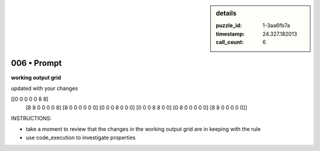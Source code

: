 .. sidebar:: details

   :puzzle_id: 1-3aa6fb7a
   :timestamp: 24.327.182013
   :call_count: 6
   

============
006 • Prompt
============


    

**working output grid**


    


    

updated with your changes


    


    
.. code-block::

[[0 0 0 0 0 8 8]
     [8 8 0 0 0 0 8]
     [8 0 0 0 0 0 0]
     [0 0 0 8 0 0 0]
     [0 0 0 8 8 0 0]
     [0 8 0 0 0 0 0]
     [8 8 0 0 0 0 0]]

    


    


    


    
.. image:: _images/003-test_input.png
   :alt: _images/003-test_input.png

    


    


    


    

INSTRUCTIONS:


    


    


* take a moment to review that the changes in the working output grid are in keeping with the rule


    


    


* use code_execution to investigate properties


    







